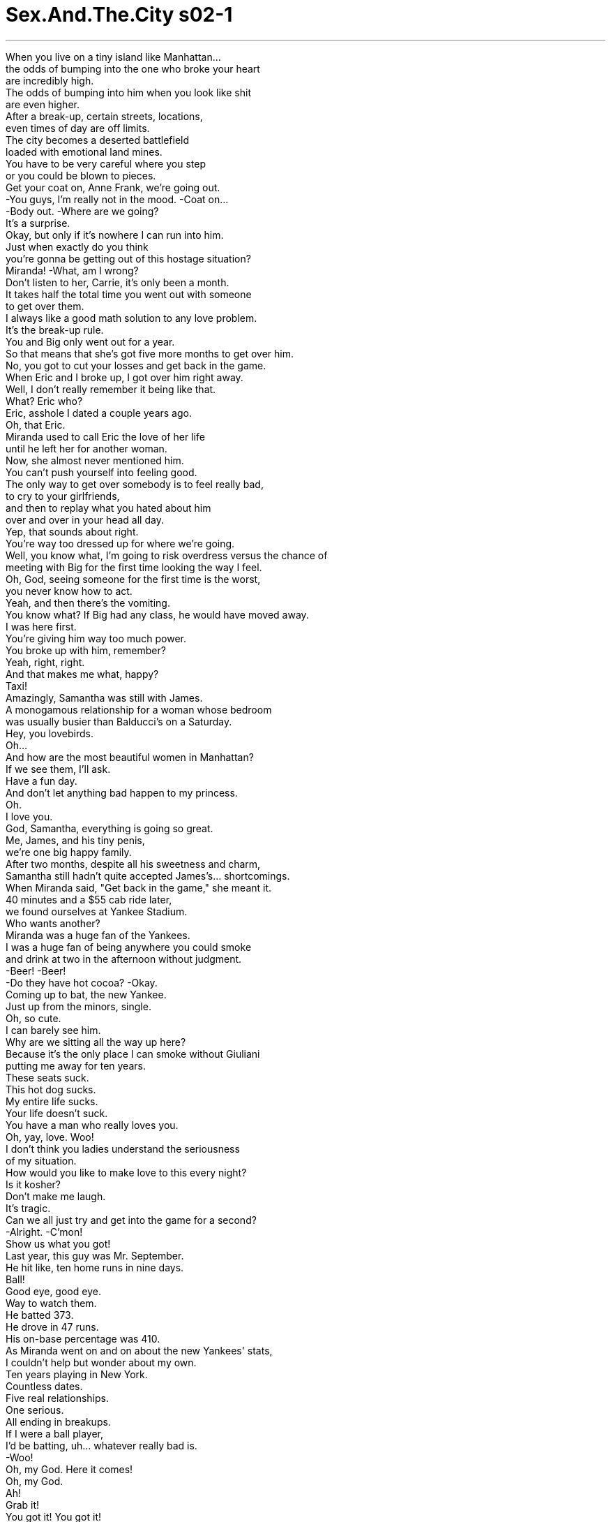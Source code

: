 


= Sex.And.The.City s02-1
:toc: left
:toclevels: 3
:sectnums:
:stylesheet: ../../../+ 美国高中历史教材 American History ： From Pre-Columbian to the New Millennium/myAdocCss.css

'''

When you live on a tiny island like Manhattan... +
the odds of bumping into the one who broke your heart +
are incredibly high. +
The odds of bumping into him when you look like shit +
are even higher. +
After a break-up, certain streets, locations, +
even times of day are off limits. +
The city becomes a deserted battlefield +
loaded with emotional land mines. +
You have to be very careful where you step +
or you could be blown to pieces. +
Get your coat on, Anne Frank, we're going out. +
-You guys, I'm really not in the mood. -Coat on... +
-Body out. -Where are we going? +
It's a surprise. +
Okay, but only if it's nowhere I can run into him. +
Just when exactly do you think +
you're gonna be getting out of this hostage situation? +
Miranda! -What, am I wrong? +
Don't listen to her, Carrie, it's only been a month. +
It takes half the total time you went out with someone +
to get over them. +
I always like a good math solution to any love problem. +
It's the break-up rule. +
You and Big only went out for a year. +
So that means that she's got five more months to get over him. +
No, you got to cut your losses and get back in the game. +
When Eric and I broke up, I got over him right away. +
Well, I don't really remember it being like that. +
What? Eric who? +
Eric, asshole I dated a couple years ago. +
Oh, that Eric. +
Miranda used to call Eric the love of her life +
until he left her for another woman. +
Now, she almost never mentioned him. +
You can't push yourself into feeling good. +
The only way to get over somebody is to feel really bad, +
to cry to your girlfriends, +
and then to replay what you hated about him +
over and over in your head all day. +
Yep, that sounds about right. +
You're way too dressed up for where we're going. +
Well, you know what, I'm going to risk overdress versus the chance of +
meeting with Big for the first time looking the way I feel. +
Oh, God, seeing someone for the first time is the worst, +
you never know how to act. +
Yeah, and then there's the vomiting. +
You know what? If Big had any class, he would have moved away. +
I was here first. +
You're giving him way too much power. +
You broke up with him, remember? +
Yeah, right, right. +
And that makes me what, happy? +
Taxi! +
Amazingly, Samantha was still with James. +
A monogamous relationship for a woman whose bedroom +
was usually busier than Balducci's on a Saturday. +
Hey, you lovebirds. +
Oh... +
And how are the most beautiful women in Manhattan? +
If we see them, I'll ask. +
Have a fun day. +
And don't let anything bad happen to my princess. +
Oh. +
I love you. +
God, Samantha, everything is going so great. +
Me, James, and his tiny penis, +
we're one big happy family. +
After two months, despite all his sweetness and charm, +
Samantha still hadn't quite accepted James's... shortcomings. +
When Miranda said, "Get back in the game," she meant it. +
40 minutes and a $55 cab ride later, +
we found ourselves at Yankee Stadium. +
Who wants another? +
Miranda was a huge fan of the Yankees. +
I was a huge fan of being anywhere you could smoke +
and drink at two in the afternoon without judgment. +
-Beer! -Beer! +
-Do they have hot cocoa? -Okay. +
Coming up to bat, the new Yankee. +
Just up from the minors, single. +
Oh, so cute. +
I can barely see him. +
Why are we sitting all the way up here? +
Because it's the only place I can smoke without Giuliani +
putting me away for ten years. +
These seats suck. +
This hot dog sucks. +
My entire life sucks. +
Your life doesn't suck. +
You have a man who really loves you. +
Oh, yay, love. Woo! +
I don't think you ladies understand the seriousness +
of my situation. +
How would you like to make love to this every night? +
Is it kosher? +
Don't make me laugh. +
It's tragic. +
Can we all just try and get into the game for a second? +
-Alright. -C'mon! +
Show us what you got! +
Last year, this guy was Mr. September. +
He hit like, ten home runs in nine days. +
Ball! +
Good eye, good eye. +
Way to watch them. +
He batted 373. +
He drove in 47 runs. +
His on-base percentage was 410. +
As Miranda went on and on about the new Yankees' stats, +
I couldn't help but wonder about my own. +
Ten years playing in New York. +
Countless dates. +
Five real relationships. +
One serious. +
All ending in breakups. +
If I were a ball player, +
I'd be batting, uh... whatever really bad is. +
-Woo! +
Oh, my God. Here it comes! +
Oh, my God. +
Ah! +
Grab it! +
You got it! You got it! +
You know what the odds of catching a fly ball are? +
I didn't. +
But I couldn't help but wonder if they were any higher +
than finding a relationship that would last. +
Three innings, four beers +
and one shameless flash of my press pass later, +
we waited outside the locker room +
to get my ball signed by the new Yankee. +
Hi, good game. +
Did you see that bulge? +
Uh, he was wearing a cup. +
Well, honey, his cup runneth over. +
Okay, it's official. You're drunk. +
Oh, I'm not drunk, I'm sedated from my pain. +
She's allowed to be drunk, she's going through a break-up. +
Good game. +
Oh! Hey, hi. +
Excuse me. +
Huge Yankee fan. We don't mean to bother you, +
but my friend caught your ball. +
This is her. +
I'm her friend. +
Hi. +
And we were wondering if you'd sign it? +
Oh, the, the foul ball to the upper deck? +
Yes. +
I mean, yes. +
If it's not too-- +
I'm a huge Yankee fan. +
I'm a lawyer. +
So, if I don't sign it, you'll sue me? +
No. No! I don't know why I said that. +
No problem, give me the ball. +
-Give him the ball. -Oh. +
-Could you hold these? -Sure. +
Thank you. +
You a Yankee fan too? +
Actually, no, I came for the beer. +
I think baseball's a little dull. +
Oh, yeah? +
What do you do? +
She writes a column. +
A sex column. +
Nothin' dull about that. +
You'd be surprised. +
Here you go. +
Thank you. +
Wooh! +
He's so cute. +
I'm gonna ask him to the Dolce & Gabbana party. +
What? +
No, really, you can't. +
Yankee! Yankee! +
I don't know if it was the beer or the fact +
that I was holding his ball. +
Something gave me the strength to ask the new Yankee out. +
No, no, no. This is not fair. +
This is not the way this is supposed to happen. +
What? You told me to get back in the game. +
Yeah, with some balding CPA or other boring rebound guy. +
Nobody rebounds with the new Yankee. +
Well, maybe I'm the new Carrie. +
C'mon, ladies, let's blow this hot dog stand. +
C'mon. +
Samantha, let's go. +
She knew it was risky. +
But a day of watching big men swing their big wooden bats +
proved to be too much for Samantha. +
She told herself there's no harm in just looking. +
Can I help you? +
Uh... Um... +
As my ballpark cheap beer buzz wore off, +
I began to worry about the ramifications of my day. +
Was Charlotte right? +
Were we supposed to get over an ex in a slow, painful way? +
Or should we just ignore all the bad feelings +
and throw ourselves back in the game? +
In a world where leaving each other +
seems to be getting more and more frequent, +
what are the break-up rules? +
Whatever you do, man, don't cry. +
'Cause if you do get back together again, +
then, like, you're the guy that cried. +
Don't call or see him till three months have passed. +
That's how long it takes to lose the weight +
you put on when you were breaking up. +
Give her whatever she wants, +
but don't sign a motherfucking thing. +
Change your name, change your phone number. +
Change your job. +
They're all bums. +
-You got a problem? +
-No, no. -Huh? +
Friday night, the Dolce & Gabbana party, +
the new Yankee was ten minutes late. +
I was running 20 behind. +
Oh, come on. +
I was reaching for my favorite necklace when... +
I thought I'd destroyed all the evidence. +
But there it was. +
We'd taken it with a disposable camera before it ever +
dawned on me that we could be disposable as well. +
It was then and there I created my own very first break-up rule. +
Destroy all pictures where he looks sexy +
and you look happy. +
The party was a complete home run. +
All the fashion heavy hitters were there. +
Oh, c'mon, honey. +
Paul. +
Charlotte was dating Paul Erickson, +
the VP of a major recording label's +
classical and jazz division. +
Are you ladies having a good time? Here you go. +
-Oh, yeah. -You're not gonna believe it. +
This guy's never heard Miles Davis. +
I don't really like that jazz stuff. +
Stuff? Oh, you just wait. +
I'm gonna give you our Best of Miles Davis CD. +
The stuff's gonna change your mind. +
His concentration and emotion in the phrasing... +
Oh, man. It's fucking magical. +
He was handsome, smart, eclectic. +
The perfect match for Charlotte. +
Except for one minor snag. +
I mean, the authenticity of Miles' timbre... +
is gonna blow you away. +
I mean, the fusion revolution, it changed the entire concept +
of contemporary music. +
There we were, two single gals out on the town +
with our ballplayers. +
What's wrong? +
Just thought I saw... +
Where? +
No, no, it wasn't him. It wasn't him. +
Do you think he'll be here? +
I don't know, I hadn't thought about it. +
Break-up rule +
lie, it's a lot easier than admitting that's why you invited +
the new Yankee and why you maxed out your credit card +
to buy the dress. +
When Mr. Big never made an appearance, +
I decided to make the best of it. +
I actually got to know a little about this new Yankee. +
His name was Joe. +
So, Joe... +
the new Yankee, +
how'd you like your first fashion party? +
It's kind of cool. +
What? +
Nothing. It's just... +
"Kind of cool." +
You're very succinct. +
What, are you making fun of me? +
A little bit. +
Well, you're kind of cute. +
You're kind of cute, too. +
And there, in the shadow of my island, +
just four weeks out of my last relationship, +
I let the new Yankee get to first base. +
Our Saturday morning ritual, +
coffee, eggs, and a very private dish session. +
Except today our dish wasn't so private. +
You're on Page Six. +
-Mm! -Oh, my god! +
"Hot Yankee, Joe Stark on town with New York columnist, +
and 'sex-pert,' Carrie Bradshaw." +
"Sex-pert," huh? It's a proud day for me. +
Oh, honey, that dress just paid for itself. +
Big is gonna see this and die. +
I don't want him to die. +
Oh, cut the shit, it's me. +
You're using that Yankee. +
Okay, everybody has got to look +
at my new Palm Pilot. It's amazing. +
-It has my entire schedule... -This is so great. +
The first time Big sees you, you look like that +
and you're with the Yankee. +
Why are we still talking about him? +
He hurt her. +
He's out of the picture, it's over. +
Let's talk about something else, okay? +
-Okay. -Okay. +
Okay. +
I have a problem with my boyfriend. +
Okay, I'm gonna go get the check. +
I don't know really quite how to say this. +
But he's always, um, touching his, um... +
Balls. I know, Carrie told me. +
I had to, it freaked me out. +
I didn't know what the hell was going on there. +
I still don't. +
What is going on there? +
I don't know, but it's constant. +
He just can't seem to leave them alone. +
He and every other guy on the planet. +
They're always trying to pull our attention down there. +
Look what I got. +
I don't get it. He's from a good family. +
He went to Brown. +
Why is he doing that? +
Does he have a pair of low-hangers? +
Is that a patented phrase? +
You know, sometimes they just hang so low, they get in the way. +
I heard Nick Nolte had a ball lift. +
I don't know how long they are. +
Wait a minute. +
You've been dating this guy for three weeks +
and you haven't seen his balls yet? +
Oh, come on, get with the program. +
But why do men do this? +
I mean, how would they feel if we stood around in public +
touching ourselves? +
-They'd love it. -They'd love it. +
What are we talking about? +
Charlotte's boyfriend's balls. +
Seriously? +
They're too long. +
She's just guessing. +
Okay. +
That's it. +
I'm out of here. +
All we talk about anymore +
is Big, or balls, or small dicks. +
How does it happen that four such smart women +
have nothing to talk about but boyfriends? +
It's like 7th grade with bank accounts. +
What about us? +
What we think, we feel, we know. +
Christ. +
Does it always have to be about them? +
Just, you know... +
Give me a call when you're ready to talk about something besides +
men for a change. +
In the case of Miranda Hobbes +
versus silly women everywhere, +
the verdict was in. +
Guilty as charged. +
After breakfast, Charlotte and I went shopping. +
Break-up rule +
until emotionally stabilized, enter no stores. +
Later that night, Samantha and James +
were about to enter the 7th inning stretch. +
Okay, honey, now when I arch my back, +
I want you to lift that ass and really give it to me. +
Rather than quit mid-season, +
Samantha decided to attack her problem with the gusto +
of a seasoned coach training a rookie. +
Okay. Go, go, lift! +
Lift that ass. +
Give it to me. Give it to me! +
A good coach encourages and motivates. +
Oh, you are so hot. +
Oh, fuck me. +
Fuck me, you hot stud. +
A good coach disciplines and criticizes. +
No, what are you doing back there? +
Let's go! +
And like every good coach, +
she passed on the benefits of her years of experience. +
Okay, baby, I'm close. +
I want you to get up here and slide inside of me. +
Hurry, slide, slide, slide! +
Oh, yeah. +
Then, at the bottom of the 9th try, +
with two balls and two strikes... +
the coach had no choice but to bring in a pinch hitter. +
What's that? +
It's my vibrator. +
I thought it would be fun. +
Well, I think just us might be more fun. +
I mean, that's not a problem, is it? +
But there was no joy in Mudville. +
Mighty Samantha had struck out. +
But a little further uptown, +
the ballgame was just getting started. +
-I have a present for you. -Mm. +
I thought you just gave me one. +
I was at Barneys today. +
And... +
Well... +
Here. +
Charlotte had decided a possible solution to her problem +
might be as simple as briefs versus boxers. +
The salesman said that these were the very best. +
They're like the wonder bra for men. +
They give good support, something about the pouch. +
We haven't even made love yet +
and you're already out shopping for me? +
Slow down. +
No, no, it's not like that-- +
It's, it's what? +
Well... +
But Charlotte couldn't bring herself to tell him +
the problem was foul balls. +
This is too fast. Way too fast. +
I mean, first comes the underwear. +
And then you move in. +
And then the next thing I know, you hate my music. +
And that was that. +
He broke it off after only three weeks. +
Charlotte, true to form, was over him in exactly +
a week and a half. +
Whenever Miranda was feeling stressed out, +
she went for a long walk. +
She'd lose herself in the places and faces and whatever was +
bothering her would somehow lift. +
But today, she would have no such luck. +
I mean, I really liked-- I really thought he liked me, why didn't he call me? +
And just when Miranda decided she was the only woman +
in New York with any real perspective on men... +
There he was. +
Eric Asshole. +
The former love of her life. +
Walking hand and hand with the woman he left her for. +
Somewhere between playing the Royals and the Red Sox, +
the new Yankee found a minute to teach me +
some dugout pastimes. +
One, two, three, toss. +
Oh, God. Shit. +
If you don't get this, +
-we don't move on to spitting. -Alright, here. Hold my beer. +
Center your head, now. +
Okay, wait. +
Back, back, back. +
Sorry. +
Break-up rule +
never stop thinking about him even for a moment... +
because that's the moment he'll appear. +
As he made his way through the crowd, I felt calm. +
I had accomplished the perfect first meeting. +
I looked good, I felt good, and I was with the new Yankee. +
Surprise, surprise. +
Well, look at you. +
I've been, um... I mean, I keep meaning... +
-How have you... -Good, good, good. +
Oh, God, sorry. This is Joe Stark. +
I know who he is. +
I'm a big fan. +
Good luck this season. +
Thanks. +
I saw your picture in the paper. +
You never looked better. +
You want another round? +
Hey, some buddies of mine are over at a bar on Bleecker. +
How about it? +
Sure. +
Hey... +
I'm sorry. +
I'm really sorry, it's not you. This is... +
This is really embarrassing. +
I'm sorry. +
-It's okay, it's okay. -I'm really embarrassed. +
-You're okay. -No, I don't think I'm okay. +
I just-- I just cried in your mouth. +
I just... +
I can't, uh... +
I'm just not-- I'm not ready, you know? +
That guy in the bar, that-- +
That... that suit guy. I just... +
I better go. Sorry. +
You want me to give you a ride home? +
No, Joe, please. Just don't pay any more attention to me. +
Alright? Just go, please. Just go to that bar thing. +
And I'm just gonna get a cab, alright? +
Just please. Will you just go? +
Alright, then I'll go. +
But I didn't go home. +
I couldn't. +
I went to a pay phone. +
Hey, it's me. +
Hi, listen. +
I know things are really weird between us right now. +
But I really need to talk. +
Can you... +
Will you meet me at our place in like 15 minutes? +
Okay. +
Hi. +
I saw Big. +
And I completely fell apart. +
And I know you want me to be over him. I just-- +
I'm a jerk. +
That's my stuff. It's not you. +
I saw Eric on the street today. +
And I hid. +
After two years. +
I forgot how hard it is. +
You just take all the time you need, okay? +
These are cold. +
So? +
And finally, the most +
no matter who broke your heart or how long it takes to heal, +
you'll never get through it without your friends. +
欲望城市 +
（两性专家凯莉布雷萧） +
球场爱情学 +
当你住在像曼哈顿 这么小的岛上… +
遇见前任男友的机率出奇地高 +
当你面容憔悴时的机率 甚至会更高 +
分手之后，在某些街道 +
场所，甚至一天中某些时段 都得格外谨慎 +
这城市变成一个 遍布感情地雷的战场 +
你得步步为营 否则可能会粉身碎骨 +
-去穿外套，我们要出门 -我不想去… +
-我们要去哪里？ -这是个惊喜 +
除非是去不可能遇见他的地方 +
你何时才打算从这种囚禁的 处境中解脱？我说错了吗？ +
别听她瞎说，才一个月而已 +
忘掉旧情人 需要和他交往时间的一半 +
我一向喜欢用数学 来处理感情问题 +
这是分手定律，你们交往一年 所以她还需要五个月 +
才怪，要忍痛割舍，重返球场 +
-我马上就把艾瑞克抛在脑后 -我印象中好像不是这样 +
-哪个艾瑞克？ -几年前我交往的一个混蛋 +
米兰达曾称艾瑞克是一生挚爱 直到他另结新欢而离开 +
现在她几乎不再提到他 +
你不能勉强自己快乐 +
忘记前男友的唯一办法就是 经历十足痛苦，向朋友哭诉 +
然后脑中整天不断复述 他可恨之处 +
那方法还不赖 +
你太盛装打扮了 +
我宁愿冒险，免得我 黯然神伤的模样让大人物看见 +
第一次和前男友见面 总会让人手足无措 +
没错，然后便开始反胃 +
大人物若是有风度便会离开 是我先到的 +
你对他过于让步，是你甩了他 +
-而我…怎样，开心了吗？ -计程车 +
令人惊奇的是 莎曼珊仍在和詹姆斯交往 +
一个周六时闺房比瓦杜西的 卧室还忙碌的女人 +
正在谈一对一的恋爱 +
你们这对相思鸟 +
曼哈顿最美丽的女人们好吗？ +
如果有看到她们，我会问候 +
祝你们玩得愉快，别让任何 坏事发生在我的公主身上 +
我爱你 +
老天，莎曼珊 一切都进展得好顺利 +
我、詹姆斯和他的小命根子 我们是一个快乐的大家庭 +
过了两个月 尽管他既温柔又有魅力 +
莎曼珊还是无法接受 詹姆斯的“短处” +
当米兰达说“重返球场”时 她是认真的 +
40分钟车程再加上55块 车费后，我们置身洋基球场 +
-谁还要一杯？ -米兰达是洋基队的死忠球迷 +
我则爱好任何可以抽烟 +
以及午后喝酒不受非议的地方 +
-啤酒… -这里有卖热可可吗？ +
好了，准备打击，洋基队新人 +
刚从小联盟升上来 单身，好可爱 +
我根本看不到他 我们为什么要坐在这里？ +
因为这里可以让我安心抽烟 不怕被市长驱逐出境十年 +
这椅子烂透了，热狗也烂透了 +
-我整个人生都烂透了 -你的人生并不烂 +
-你有个爱你的男人 -是，爱 +
我想你们不了解 我情况的严重性 +
你愿意每晚 跟这么小的玩意儿做爱吗？ +
干不干净？ +
别逗我笑，这很可悲 +
你们能不能专心看比赛？ 加油，秀出你的实力来 +
去年这家伙当选九月之星 +
他在九天内击出十支全垒打… 坏球，守得好，看紧他们 +
他的打击率是0.373 攻下47分，上垒率是… +
米兰达继续数着那洋基新人的 辉煌战绩，我则回顾自己情史 +
在纽约打滚十年，阅人无数 谈了五次恋爱 +
一次很认真，全都以分手收场 +
我要是球员，我的表现… 真是差劲到家 +
-我的天 -球往这边飞来了 +
你接到了… +
你知道捡到高飞球的 机率是多少吗？ +
不知道，但会比找到一段 持久的感情高吗？ +
过了三局、灌了四瓶啤酒 加上厚颜无耻使用记者通行证 +
我们在更衣室外等着拿我的球 给那洋基新人签名 +
-比赛很精彩 -你看到那凸起吗？ +
-他穿了护套（杯子） -亲爱的，他的杯子满出来了 +
-好了，你们喝醉了 -不，我正静静承受痛苦 +
她有资格喝醉 她正经历失恋阵痛期 +
抱歉，我是洋基队死忠球迷 很抱歉打扰你 +
我朋友捡到你的球…就是她 +
-我是她朋友 -不知道你能否签个名 +
-那界外球跑到观众席上方了 -对，如果不麻烦… +
我是洋基队死忠球迷 我是个律师 +
-我要是不签，你会告我吗？ -不会，不知道我说那个干嘛 +
-没问题，球给我 -球给他 +
能帮我拿一下好吗？谢谢 +
-你也是洋基球迷吗？ -不是，我是为了啤酒而来 +
-我觉得棒球有点无聊 -是吗？你做哪一行？ +
-她写专栏 -性爱专栏 +
-那可不无聊 -你会大感意外 +
-好了 -谢谢 +
他好可爱 +
我要邀他参加杜嘉班纳的派对 +
-不，你不能… -等一下… +
无论是因为啤酒 还是我手中正握着他的签名球 +
忽然给了我勇气约那球员出去 +
不…这太不公平了 事情不应该这样发展的 +
是你叫我重返球场的 +
没错，是和一些顶上无毛的 会计师或其他乏味的家伙 +
没人一重返球场 就钓到洋基新人 +
也许我是焕然一新的凯莉 走吧，我们去吃热狗 +
快来 +
莎曼珊，走吧 +
她知道这很冒险 但是看着壮硕的男人 +
晃动着他们的大木棒走来走去 莎曼珊实在难以抵挡 +
她告诉自己 “看一下无伤大雅” +
有事吗？ +
我… +
在“棒球场与廉价啤酒”的 激情逐渐消退后 +
我开始担心现实生活中 错综复杂的难题 +
夏绿蒂说对了吗？我们应该 缓慢、痛苦地度过失恋期？ +
还是干脆忽视痛苦 重返情场？ +
在一个分手似乎变成 家常便饭的时代 +
分手定律有哪些？ +
无论如何，老兄，不要哭 +
如果你们真的复合 你就是那个哭过的人 +
三个月之内不要打电话 或跟他见面 +
你需要这么长的时间 减掉因失恋而增加的体重 +
她要什么都答应 但绝不签任何文件 +
把名字、电话和工作都换了 男人都是无赖 +
你们有意见吗？ +
星期五晚上，杜嘉班纳的派对 +
那洋基新人迟到十分钟 害我晚了二十分钟 +
正当我伸手拿最爱的项练时… +
我以为我毁灭了所有的证据 但它却出现了 +
这是用即可拍相机照的 +
我从来没想过 我们的感情也能用完就丢 +
当下我立了第一条分手定律 +
毁掉所有他看来性感 而自己显得幸福的照片 +
这派对盛大无比，所有时尚界 赫赫有名的人物都齐聚一堂 +
亲爱的，快过来，保罗 +
夏绿蒂正和保罗艾瑞森约会 +
他是一家大型唱片公司 古典爵士乐部门的副总裁 +
-你玩得开心吗？ -他没听过迈尔士戴维斯的歌 +
-我不太喜欢爵士乐那玩意儿 -玩意儿？ +
我送你一张“戴维斯精选辑” 它将会让你改变心意 +
他在分句上对情感的专注 简直是出神入化 +
他英俊、聪明、体贴 和夏绿蒂非常相配 +
-除了一个小缺点 -迈尔士的真实… +
绝对令你折服 我是说，融合革命 +
完全颠覆了当代音乐的概念 +
就这样，我们两个单身女子 和护花使者一起出席派对 +
-怎么了？ -我以为我看到他了 +
-在哪里？ -不是他 +
-你认为他会在这里吗？ -我没想过 +
分手定律第二条：谎言 +
这比承认 这就是邀约那洋基球员 +
以及为此买新衣服 刷爆信用卡的原因容易多了 +
既然大人物始终没出现 我决定善加利用这个机会 +
我对这洋基新人有点认识了 他的名字叫乔 +
乔，洋基队新人，你觉得你的 第一个时尚派对如何？ +
-蛮酷的，怎么了？ -没有，只是… +
蛮酷的，非常简洁 +
-你在取笑我吗？ -有一点 +
-那么…你蛮可爱的 -你也蛮可爱的 +
于是，在夜色笼罩之下 +
上一段恋情结束四个星期后 +
我让那洋基新人上了一垒 +
我们每周六的例行早餐会 咖啡、蛋和私密话题的讨论 +
-今天的话题不怎么私密 -你上了第六版 +
-我的天 -性感的洋基队球员乔史塔克 +
与纽约性爱专栏作家 凯莉布雷萧一起现身 +
-真是光荣 -为那件洋装花的钱值得了 +
-大人物看到这个会气死 -我不想他死 +
少来了，跟我还装蒜 你在利用那个洋基球员 +
你们一定得瞧瞧 我新的数位助理，它棒呆了 +
太好了，大人物第一次见到你 便是你容光焕发和棒球员约会 +
我们为什么还在谈他？ 他伤害过她，跟我们不相干了 +
-谈谈别的吧 -好 +
好 +
-我男友有个小问题 -我去买单 +
我不知道该怎么启齿 他总是一直… +
-摸他的… -蛋蛋，我知道，凯莉说了 +
这举动吓坏我了，不知道下面 有什么毛病，到底怎么了？ +
我不知道 他似乎无法不理睬它们 +
男人总是想吸引我们注意下面 看着他们引以为豪的宝贝 +
他家世良好，布朗大学毕业 为什么会有这种行为？ +
-他下面有一对挂勾吗？ -这已成为专有名词了吗？ +
有时它们垂得太低还会碍事 听说尼克诺特还因此动手术 +
-我不知道他的多长 -慢着 +
你跟他交往了三周 还没见过他的蛋蛋？ +
-拜托，快点行动吧 -男人怎么会这样？ +
如果我们公然抚摸自己 他们会作何感想？ +
-他们爱死了 -你们在聊什么？ +
-夏绿蒂男友的睾丸 -真的？ +
-它们太长了 -她只是猜测 +
够了，到此为止，我要走了 +
我们不是谈大人物 就是睾丸或小命根子 +
为什么四个聪明的女人 只有男朋友这话题可聊？ +
好像国中生，只不过 有工作收入，那我们呢？ +
我们的想法、感受和见解呢？ 难道永远得和男人有关？ +
等你们想聊别的话题再找我吧 +
米兰达控告笨女人一案 +
判决揭晓，笨女人有罪 +
吃完早餐后夏绿蒂和我去逛街 +
分手定律第三条 +
在情绪稳定前不进任何商店 +
当晚 莎曼珊和詹姆斯准备进入 +
第七局上下半局间 +
当我拱起背时 我要你抬起臀部勇往直前 +
不愿在球季中途认输退出 莎曼珊决定对症下药 +
以一个经验丰富教练的热情 调教一位菜鸟 +
冲…臀部抬高 +
给我… +
好教练会鼓励和激发球员斗志 +
你真棒，上我吧… 你这性感猛男 +
好教练也会责备和批评 +
你在后面干嘛？快点 +
跟所有好教练一样 她传授岁月累积而成的经验 +
好，宝贝，我快要高潮了 往前冲，滑进我体内，滑吧… +
我来了 +
九局下半，球数两好两坏 +
教练别无选择 只有派代打者上场 +
-那是什么？ -是我的电动按摩棒 +
-我想那会很好玩 -我认为只有我们比较好玩 +
没问题吧？ +
小联盟毫无乐趣可言 莎曼珊三振出局了 +
但在上城，球赛才刚开始 +
-我要送你一个礼物 -你不是已经送我了 +
今天我去巴尼百货…给你 +
夏绿蒂决定问题的解决之道 +
也许只在于穿三角裤 或四角裤那么简单 +
店员说这个牌子最好 +
就像男人用的魔术胸罩 可以提供睾丸很好的支撑 +
我们都还没做爱 你就帮我买东西了，慢下来 +
-不，不是那样的 -不然是怎样？ +
但夏绿蒂无法告诉他 问题出在他的“界外球” +
进展太快了，先是帮我买内裤 +
然后你便要搬过来 接着你连我听什么音乐都要管 +
就这样，只交往三周 他就和她分手了 +
而夏绿蒂依照定律 一个半星期就把他忘了 +
每当米兰达感觉压力很大时 她便会去散步 +
她在人来人往的街道上神游 +
任何困扰她的事便会烟消云散 +
但今天她的运气没那么好了 +
我真的以为他喜欢我 他为什么不打电话给我？ +
正当米兰达认为 自己是纽约唯一 +
真正看清男人的女人时… +
他却出现了，混蛋艾瑞克 她的前任男友 +
和那个新欢手牵手走在一起 +
在皇家队和红袜队打球的空档 +
洋基小子教我一些 球员休息时的消遣 +
-一、二、三，丢 -可恶 +
-你若学不会这招就无法继续 -拿着 +
-头摆正 -等等 +
-后面… -抱歉 +
分手定律第四条 绝不停止想他，片刻也不行 +
因为他就会在那一刻出现 +
他穿过人群走过来时 我内心平静 +
我们分手后的首次碰面 十分完美 +
我光鲜亮丽、心情愉快 身旁还有一个洋基小子 +
-真是意外 -瞧你神采奕奕的，我一直… +
-你最近好吗？ -很好 +
-天啊，抱歉，他是… -我知道，我是他的忠实球迷 +
-这球季祝你好运 -谢了 +
我在报上看见你的照片 +
你看起来更迷人了 +
你还想再来一杯吗？ +
有些朋友在布利克街的酒吧 要不要去？ +
-好 -凯莉 +
对不起 +
真的很抱歉，这跟你无关… +
-真的很丢脸，我很抱歉 -没关系 +
不，我不这么认为 我跟你接吻的时候哭出来 +
我只是…我无法… +
我只是…还没准备好 刚刚酒吧里那个男的… +
那个穿西装的 +
-我还是走好了 -需要我送你回家吗？ +
不，别管我了 拜托，你走吧… +
去找你朋友吧 我自己会拦计程车，好吗？ +
拜托，请你走好吗？ +
好吧，那我走 +
但我没有回家，我没办法 我走向公共电话 +
是我，听着 +
我知道现在我们之间很尴尬 但我真的需要找人说说话 +
你能在15分钟内 来我们平时聚会的餐厅吗？ +
好… +
嗨 +
我看见大人物了 而我完全无力招架 +
-我知道你希望我忘了他… -我是个混球 +
是我不对，与你无关 +
今天我在街上看见艾瑞克 结果我却躲起来，已经两年了 +
我忘了那有多难 你尽管慢慢来，好吗？ +
-薯条冷掉了 -那又怎样？ +
最后，最重要的分手定律是 +
无论是谁令你心碎 或需要多久来疗伤 +
没有朋友你绝对撑不下去 +
